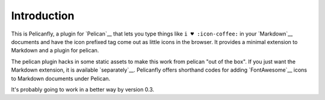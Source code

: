 ============
Introduction
============

This is Pelicanfly, a plugin for `Pelican`__ that lets you type things like ``i
♥ :icon-coffee:`` in your `Markdown`__ documents and have the icon prefixed tag
come out as little icons in the browser. It provides a minimal extension to
Markdown and a plugin for pelican.

The pelican plugin hacks in some static assets to make this work from pelican
"out of the box".  If you just want the Markdown extension, it is available
`separately`__.  Pelicanfly offers shorthand codes for adding `FontAwesome`__
icons to Markdown documents under Pelican.

__ `http://daringfireball.net/projects/markdown/`_
__ `http://docs.getpelican.com/`_
__ `http://bmcorser.github.com/markdown-fontawesome/`_
__ `http://fortawesome.github.io/Font-Awesome/`_

It's probably going to work in a better way by version 0.3.

